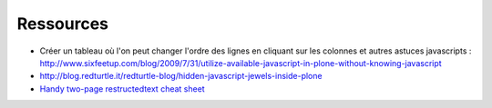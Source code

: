 Ressources
==========

- Créer un tableau où l'on peut changer l'ordre des lignes en cliquant sur les colonnes et autres astuces javascripts :
  http://www.sixfeetup.com/blog/2009/7/31/utilize-available-javascript-in-plone-without-knowing-javascript
- http://blog.redturtle.it/redturtle-blog/hidden-javascript-jewels-inside-plone
- `Handy two-page restructedtext cheat sheet <http://github.com/ralsina/rst-cheatsheet/raw/master/rst-cheatsheet.pdf>`__
